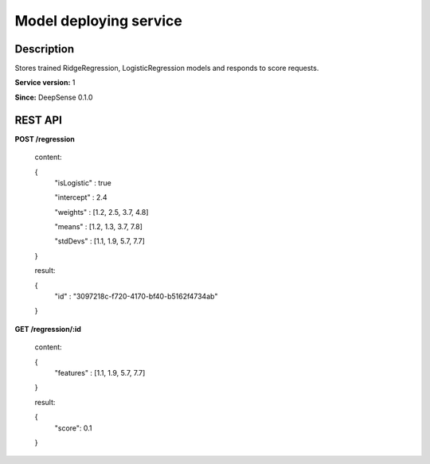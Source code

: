 .. Copyright (c) 2015, CodiLime, Inc.

Model deploying service
==============

==========
Description
==========

Stores trained RidgeRegression, LogisticRegression models and responds to score requests.

**Service version:** 1

**Since:** DeepSense 0.1.0

==========
REST API
==========

**POST /regression**

  content:

  {
    "isLogistic" : true

    "intercept" : 2.4

    "weights" : [1.2, 2.5, 3.7, 4.8]

    "means" : [1.2, 1.3, 3.7, 7.8]

    "stdDevs" : [1.1, 1.9, 5.7, 7.7]
  }

  result:

  {
    "id" : "3097218c-f720-4170-bf40-b5162f4734ab"
  }


**GET /regression/:id**

  content:

  {
    "features" : [1.1, 1.9, 5.7, 7.7]
  }

  result:

  {
    "score": 0.1
  }
